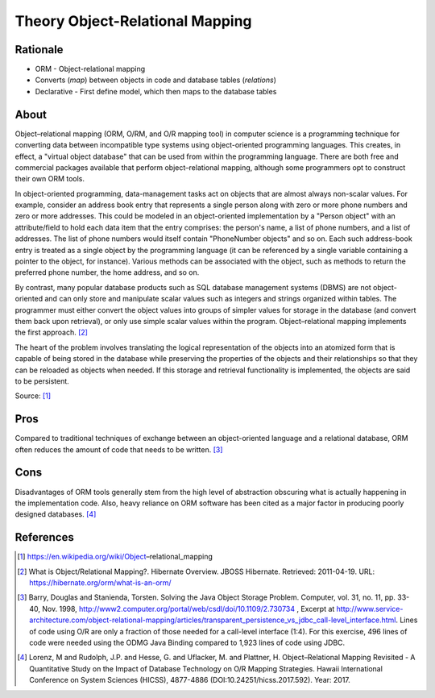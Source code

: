 Theory Object-Relational Mapping
================================


Rationale
---------
* ORM - Object-relational mapping
* Converts (`map`) between objects in code and database tables (`relations`)
* Declarative - First define model, which then maps to the database tables


About
-----
Object–relational mapping (ORM, O/RM, and O/R mapping tool) in computer science
is a programming technique for converting data between incompatible type
systems using object-oriented programming languages. This creates, in effect,
a "virtual object database" that can be used from within the programming
language. There are both free and commercial packages available that perform
object–relational mapping, although some programmers opt to construct their
own ORM tools.

In object-oriented programming, data-management tasks act on objects that are
almost always non-scalar values. For example, consider an address book entry
that represents a single person along with zero or more phone numbers and zero
or more addresses. This could be modeled in an object-oriented implementation
by a "Person object" with an attribute/field to hold each data item that the
entry comprises: the person's name, a list of phone numbers, and a list of
addresses. The list of phone numbers would itself contain "PhoneNumber objects"
and so on. Each such address-book entry is treated as a single object by the
programming language (it can be referenced by a single variable containing a
pointer to the object, for instance). Various methods can be associated with
the object, such as methods to return the preferred phone number, the home
address, and so on.

By contrast, many popular database products such as SQL database management
systems (DBMS) are not object-oriented and can only store and manipulate scalar
values such as integers and strings organized within tables. The programmer
must either convert the object values into groups of simpler values for storage
in the database (and convert them back upon retrieval), or only use simple
scalar values within the program. Object–relational mapping implements the
first approach. [#hibernateORM]_

The heart of the problem involves translating the logical representation of
the objects into an atomized form that is capable of being stored in the
database while preserving the properties of the objects and their relationships
so that they can be reloaded as objects when needed. If this storage and
retrieval functionality is implemented, the objects are said to be persistent.

Source: [#wikipediaORM]_


Pros
----
Compared to traditional techniques of exchange between an object-oriented
language and a relational database, ORM often reduces the amount of code that
needs to be written. [#Barry1998]_


Cons
----
Disadvantages of ORM tools generally stem from the high level of abstraction
obscuring what is actually happening in the implementation code. Also, heavy
reliance on ORM software has been cited as a major factor in producing poorly
designed databases. [#Lorenz2017]_


References
----------
.. [#wikipediaORM] https://en.wikipedia.org/wiki/Object–relational_mapping
.. [#hibernateORM] What is Object/Relational Mapping?. Hibernate Overview. JBOSS Hibernate. Retrieved: 2011-04-19. URL: https://hibernate.org/orm/what-is-an-orm/
.. [#Barry1998] Barry, Douglas and Stanienda, Torsten. Solving the Java Object Storage Problem. Computer, vol. 31, no. 11, pp. 33-40, Nov. 1998, http://www2.computer.org/portal/web/csdl/doi/10.1109/2.730734 , Excerpt at http://www.service-architecture.com/object-relational-mapping/articles/transparent_persistence_vs_jdbc_call-level_interface.html. Lines of code using O/R are only a fraction of those needed for a call-level interface (1:4). For this exercise, 496 lines of code were needed using the ODMG Java Binding compared to 1,923 lines of code using JDBC.
.. [#Lorenz2017] Lorenz, M and Rudolph, J.P. and Hesse, G. and Uflacker, M. and Plattner, H. Object–Relational Mapping Revisited - A Quantitative Study on the Impact of Database Technology on O/R Mapping Strategies. Hawaii International Conference on System Sciences (HICSS), 4877-4886 (DOI:10.24251/hicss.2017.592). Year: 2017.
